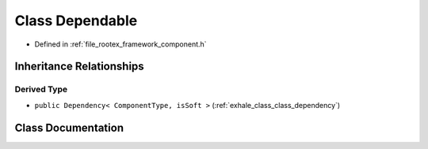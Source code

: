 .. _exhale_class_class_dependable:

Class Dependable
================

- Defined in :ref:`file_rootex_framework_component.h`


Inheritance Relationships
-------------------------

Derived Type
************

- ``public Dependency< ComponentType, isSoft >`` (:ref:`exhale_class_class_dependency`)


Class Documentation
-------------------


.. doxygenclass:: Dependable
   :members:
   :protected-members:
   :undoc-members: